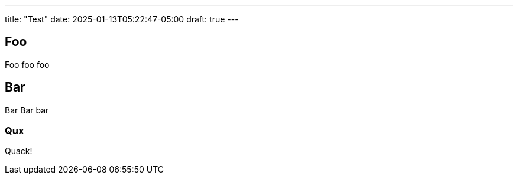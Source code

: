 ---
title: "Test"
date: 2025-01-13T05:22:47-05:00
draft: true
---

toc::[]

== Foo

Foo foo foo

== Bar

Bar Bar bar

=== Qux

Quack!